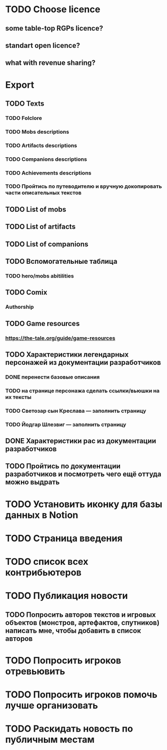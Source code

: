 
* TODO Choose licence

** some table-top RGPs licence?

** standart open licence?

** what with revenue sharing?

* Export

** TODO Texts

*** TODO Folclore

*** TODO Mobs descriptions

*** TODO Artifacts descriptions

*** TODO Companions descriptions

*** TODO Achievements descriptions

*** TODO Пройтись по путеводителю и вручную докопировать части описательных текстов

** TODO List of mobs

** TODO List of artifacts

** TODO List of companions

** TODO Вспомогательные таблица

*** TODO hero/mobs abitilities

** TODO Comix

*** Authorship

** TODO Game resources

*** https://the-tale.org/guide/game-resources

** TODO Характеристики легендарных персонажей из документации разработчиков

*** DONE перенести базовые описания

*** TODO на странице персонажа сделать ссылки/вьюшки на их тексты

*** TODO Светозар сын Креслава — заполнить страницу

*** TODO Йодгар Шлезвиг — заполнить страницу

** DONE Характеристики рас из документации разработчиков

** TODO Пройтись по документации разработчиков и посмотреть чего ещё оттуда можно выдрать

* TODO Установить иконку для базы данных в Notion

* TODO Страница введения

* TODO список всех контрибьютеров

* TODO Публикация новости

** TODO Попросить авторов текстов и игровых объектов (монстров, артефактов, спутников) написать мне, чтобы добавить в список авторов

* TODO Попросить игроков отревьювить

* TODO Попросить игроков помочь лучше организовать

* TODO Раскидать новость по публичным местам
